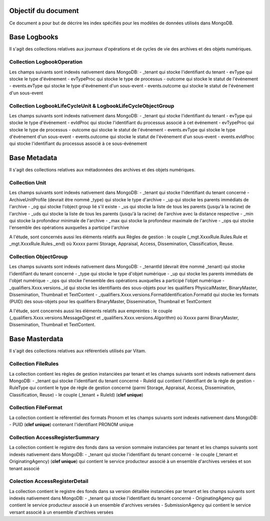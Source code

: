 Objectif du document
====================

Ce document a pour but de décrire les index spécifiés pour les modèles de données utilisés dans MongoDB.

Base Logbooks
=============

Il s'agit des collections relatives aux journaux d'opérations et de cycles de vie des archives et des objets numériques.


Collection LogbookOperation
---------------------------

Les champs suivants sont indexés nativement dans MongoDB:
- \_tenant qui stocke l'identifiant du tenant
- evType qui stocke le type d'événement
- evTypeProc qui stocke le type de processus
- outcome qui stocke le statut de l'événement
- events.evType qui stocke le type d'événement d'un sous-event
- events.outcome qui stocke le statut de l'événement d'un sous-event


Collection LogbookLifeCycleUnit & LogbookLifeCycleObjectGroup
-------------------------------------------------------------

Les champs suivants sont indexés nativement dans MongoDB:
- \_tenant qui stocke l'identifiant du tenant
- evType qui stocke le type d'événement
- evIdProc qui stocke l'identifiant du processus associé à cet événement
- evTypeProc qui stocke le type de processus
- outcome qui stocke le statut de l'événement
- events.evType qui stocke le type d'événement d'un sous-event
- events.outcome qui stocke le statut de l'événement d'un sous-event
- events.evIdProc qui stocke l'identifiant du processus associé à ce sous-événement
 

Base Metadata
=============

Il s'agit des collections relatives aux métadonnées des archives et des objets numériques.

Collection Unit
---------------

Les champs suivants sont indexés nativement dans MongoDB:
- \_tenant qui stocke l'identifiant du tenant concerné
- ArchiveUnitProfile (devrait être nommé \_type) qui stocke le type d'archive
- \_up qui stocke les parents immédiats de l'archive
- \_og qui stocke l'object group lié s'il existe
- \_us qui stocke la liste de tous les parents (jusqu'à la racine) de l'archive
- \_uds qui stocke la liste de tous les parents (jusqu'à la racine) de l'archive avec la distance respective
- \_min qui stocke la profondeur minimale de l'archive
- \_max qui stocke la profondeur maximale de l'archive
- \_ops qui stocke l'ensemble des opérations auxquelles a participé l'archive

A l'étude, sont concernés aussi les éléments relatifs aux Règles de gestion : le couple (\_mgt.XxxxRule.Rules.Rule et \_mgt.XxxxRule.Rules.\_end) où Xxxxx parmi Storage, Appraisal, Access, Dissemination, Classification, Reuse.

Collection ObjectGroup
----------------------

Les champs suivants sont indexés nativement dans MongoDB:
- \_tenantId (devrait être nommé \_tenant)  qui stocke l'identifiant du tenant concerné
- \_type qui stocke le type d'objet numérique
- \_up qui stocke les parents immédiats de l'objet numérique
- \_ops qui stocke l'ensemble des opérations auxquelles a participé l'objet numérique
- \_qualifiers.Xxxx.versions.\_id qui stocke les identifiants des sous-objets pour les qualifiers PhysicalMaster, BinaryMaster, Dissemination, Thumbnail et TextContent
- \_qualifiers.Xxxx.versions.FormatIdentification.FormatId qui stocke les formats (PUID) des sous-objets pour les qualifiers BinaryMaster, Dissemination, Thumbnail et TextContent

A l'étude, sont concernés aussi les éléments relatifs aux empreintes : le couple (\_qualifiers.Xxxx.versions.MessageDigest et \_qualifiers.Xxxx.versions.Algorithm) où Xxxxx parmi BinaryMaster, Dissemination, Thumbnail et TextContent.

Base Masterdata
===============

Il s'agit des collections relatives aux référentiels utilisés par Vitam.

Collection FileRules
--------------------

La collection contient les règles de gestion instanciées par tenant et les champs suivants sont indexés nativement dans MongoDB:
- \_tenant qui stocke l'identifiant du tenant concerné
- RuleId qui contient l'identifiant de la règle de gestion
- RuleType qui contient le type de règle de gestion concerné (parmi Storage, Appraisal, Access, Dissemination, Classification, Reuse)
- le couple (\_tenant + RuleId) (**clef unique**)


Collection FileFormat
---------------------

La collection contient le référentiel des formats Pronom et les champs suivants sont indexés nativement dans MongoDB:
- PUID (**clef unique**) contenant l'identifiant PRONOM unique


Collection AccessRegisterSummary
--------------------------------

La collection contient le registre des fonds dans sa version sommaire instanciées par tenant et les champs suivants sont indexés nativement dans MongoDB:
- \_tenant qui stocke l'identifiant du tenant concerné
- le couple (\_tenant et OriginatingAgency) (**clef unique**) qui contient le service producteur associé à un ensemble d'archives versées et son tenant associé

Colection AccessRegisterDetail
------------------------------

La collection contient le registre des fonds dans sa version détaillée instanciées par tenant et les champs suivants sont indexés nativement dans MongoDB:
- \_tenant qui stocke l'identifiant du tenant concerné
- OriginatingAgency qui contient le service producteur associé à un ensemble d'archives versées
- SubmissionAgency qui contient le service versant associé à un ensemble d'archives versées

